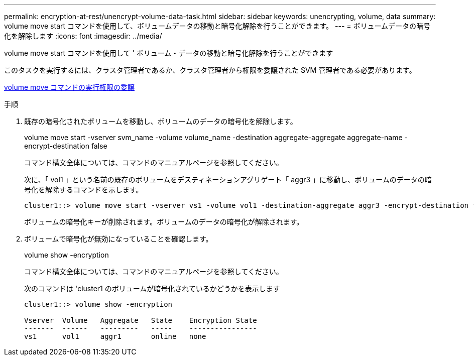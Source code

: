 ---
permalink: encryption-at-rest/unencrypt-volume-data-task.html 
sidebar: sidebar 
keywords: unencrypting, volume, data 
summary: volume move start コマンドを使用して、ボリュームデータの移動と暗号化解除を行うことができます。 
---
= ボリュームデータの暗号化を解除します
:icons: font
:imagesdir: ../media/


[role="lead"]
volume move start コマンドを使用して ' ボリューム・データの移動と暗号化解除を行うことができます

このタスクを実行するには、クラスタ管理者であるか、クラスタ管理者から権限を委譲された SVM 管理者である必要があります。

xref:delegate-volume-encryption-svm-administrator-task.adoc[volume move コマンドの実行権限の委譲]

.手順
. 既存の暗号化されたボリュームを移動し、ボリュームのデータの暗号化を解除します。
+
volume move start -vserver svm_name -volume volume_name -destination aggregate-aggregate aggregate-name -encrypt-destination false

+
コマンド構文全体については、コマンドのマニュアルページを参照してください。

+
次に、「 vol1 」という名前の既存のボリュームをデスティネーションアグリゲート「 aggr3 」に移動し、ボリュームのデータの暗号化を解除するコマンドを示します。

+
[listing]
----
cluster1::> volume move start -vserver vs1 -volume vol1 -destination-aggregate aggr3 -encrypt-destination false
----
+
ボリュームの暗号化キーが削除されます。ボリュームのデータの暗号化が解除されます。

. ボリュームで暗号化が無効になっていることを確認します。
+
volume show -encryption

+
コマンド構文全体については、コマンドのマニュアルページを参照してください。

+
次のコマンドは 'cluster1 のボリュームが暗号化されているかどうかを表示します

+
[listing]
----
cluster1::> volume show -encryption

Vserver  Volume   Aggregate   State    Encryption State
-------  ------   ---------   -----    ----------------
vs1      vol1     aggr1       online   none
----

